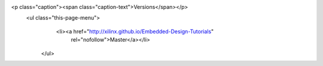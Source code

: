 <p class="caption"><span class="caption-text">Versions</span></p>
  <ul class="this-page-menu">
    <li><a href="http://xilinx.github.io/Embedded-Design-Tutorials"
           rel="nofollow">Master</a></li>
   </ul>
